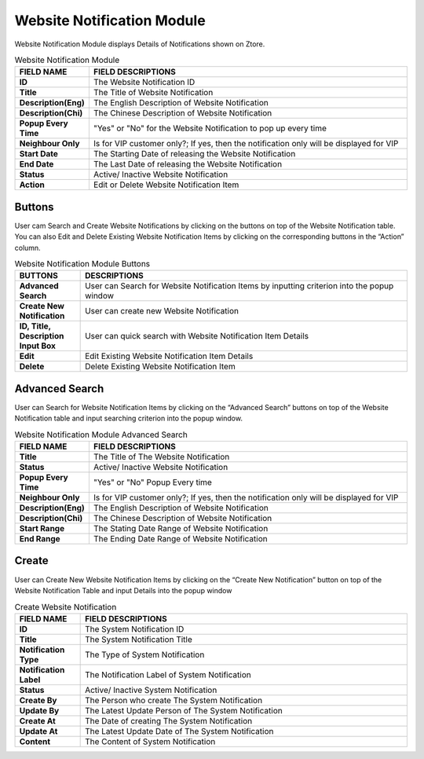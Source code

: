 ************
Website Notification Module
************
Website Notification Module displays Details of Notifications shown on Ztore.

|webnot|

.. list-table:: Website Notification Module
    :widths: 10 50
    :header-rows: 1
    :stub-columns: 1

    * - FIELD NAME
      - FIELD DESCRIPTIONS
    * - ID
      - The Website Notification ID
    * - Title
      - The Title of Website Notification
    * - Description(Eng)
      - The English Description of Website Notification 
    * - Description(Chi)
      - The Chinese Description of Website Notification
    * - Popup Every Time
      - "Yes" or "No" for the Website Notification to pop up every time
    * - Neighbour Only
      - Is for VIP customer only?;
        If yes, then the notification only will be displayed for VIP
    * - Start Date
      - The Starting Date of releasing the Website Notification
    * - End Date
      - The Last Date of releasing the Website Notification
    * - Status
      - Active/ Inactive Website Notification
    * - Action
      - Edit or Delete Website Notification Item
      
Buttons
==================
User cam Search and Create Website Notifications by clicking on the buttons on top of the Website Notification table. You can also Edit and Delete Existing Website Notification Items by clicking on the corresponding buttons in the “Action” column.

|webnot_buttons|

.. list-table:: Website Notification Module Buttons
    :widths: 10 50
    :header-rows: 1
    :stub-columns: 1

    * - BUTTONS
      - DESCRIPTIONS
    * - Advanced Search
      - User can Search for Website Notification Items by inputting criterion into the popup window
    * - Create New Notification
      - User can create new Website Notification
    * - ID, Title, Description Input Box
      - User can quick search with Website Notification Item Details
    * - Edit
      - Edit Existing Website Notification Item Details
    * - Delete
      - Delete Existing Website Notification Item
      
Advanced Search
==================
User can Search for Website Notification Items by clicking on the “Advanced Search” buttons on top of the Website Notification table and input searching criterion into the popup window.

|webnot_search|

.. list-table:: Website Notification Module Advanced Search
    :widths: 10 50
    :header-rows: 1
    :stub-columns: 1

    * - FIELD NAME
      - FIELD DESCRIPTIONS
    * - Title
      - The Title of The Website Notification    
    * - Status
      - Active/ Inactive Website Notification
    * - Popup Every Time
      - "Yes" or "No" Popup Every time
    * - Neighbour Only
      - Is for VIP customer only?;
        If yes, then the notification only will be displayed for VIP
    * - Description(Eng)
      - The English Description of Website Notification
    * - Description(Chi)
      - The Chinese Description of Website Notification
    * - Start Range
      - The Stating Date Range of Website Notification
    * - End Range
      - The Ending Date Range of Website Notification
      
Create
==================
User can Create New Website Notification Items by clicking on the “Create New Notification” button on top of the Website Notification Table and input Details into the popup window

|webnot_create|

.. list-table:: Create Website Notification
    :widths: 10 50
    :header-rows: 1
    :stub-columns: 1

    * - FIELD NAME
      - FIELD DESCRIPTIONS
    * - ID
      - The System Notification ID
    * - Title
      - The System Notification Title
    * - Notification Type
      - The Type of System Notification
    * - Notification Label
      - The Notification Label of System Notification
    * - Status
      - Active/ Inactive System Notification
    * - Create By
      - The Person who create The System Notification
    * - Update By
      - The Latest Update Person of The System Notification
    * - Create At
      - The Date of creating The System Notification
    * - Update At
      - The Latest Update Date of The System Notification
    * - Content
      - The Content of System Notification


.. |webnot| image:: webnot.JPG
.. |webnot_buttons| image:: webnot_buttons.JPG
.. |webnot_search| image:: webnot_search.JPG
.. |webnot_create| image:: webnot_create.JPG
